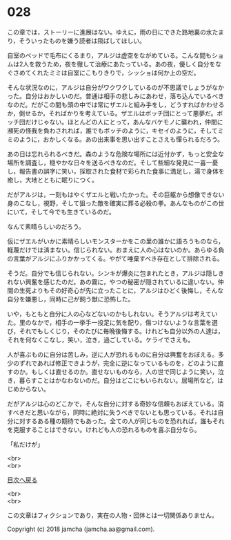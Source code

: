 #+OPTIONS: toc:nil
#+OPTIONS: \n:t

* 028

  この章では，ストーリーに進展はない。ゆえに，雨の日にできた路地裏の水たまり，そういったものを嫌う読者は飛ばしてほしい。

  自室のベッドで毛布にくるまり，アルジは虚空をながめている。こんな間もショムは2人を救うため，夜を徹して治療にあたっている。あの夜，優しく自分をなぐさめてくれたミミは自室にこもりきりで，シッショは何か上の空だ。

  そんな状況なのに，アルジは自分がワクワクしているのが不思議でしょうがなかった。自分はおかしいのだ。普通は相手の悲しみにあわせ，落ち込んでいるべきなのだ。だがこの間も頭の中では常にザエルと組み手をし，どうすればかわせるか，倒せるか，そればかりを考えている。ザエルはボッチ団にとって悪夢だ。ボッチ団だけじゃない。ほとんどの人にとって，あんなバケモノに襲われ，仲間に瀕死の怪我を負わされれば，誰でもボッチのように，キセイのように，そしてミミのように，おかしくなる。あの出来事を思い出すことさえも憚られるだろう。

  あの日は忘れられるべきだ。森のような危険な場所には近付かず，もっと安全な場所を調査し，穏やかな日々を送るべきなのだ。そして些細な発見に一喜一憂し，報告書の誤字に笑い，採取された食材で彩られた食事に満足し，湯で身体を癒し，大地とともに眠りにつく。

  だがアルジは，一刻もはやくザエルと戦いたかった。その巨躯から想像できない身のこなし，視野，そして狙った敵を確実に葬る必殺の拳。あんなものがこの世にいて，そして今でも生きているのだ。

  なんて素晴らしいのだろう。

  仮にザエルがいかに素晴らしいモンスターかをこの里の誰かに語ろうものなら，軽蔑だけでは済まない。信じられない。おまえに人の心はないのか。あらゆる負の言葉がアルジにふりかかってくる。やがて唾棄すべき存在として排除される。

  そうだ。自分でも信じられない。シンキが爆炎に包まれたとき，アルジは隠しきれない興奮を感じたのだ。あの霧に，やつの秘密が隠されているに違いない。仲間の生死よりもその好奇心が先に立ったことに，アルジはひどく後悔し，そんな自分を嫌悪し，同時に己が飼う獣に恐怖した。

  いや，もともと自分に人の心などないのかもしれない。そうアルジは考えていた。里のなかで，相手の一挙手一投足に気を配り，傷つけないような言葉を選び，それでもしくじり，そのたびに毎晩後悔する。けれども自分以外の人達は，それを何なくこなし，笑い，泣き，過ごしている。ケライでさえも。

  人が喜ぶものに自分は苦しみ，逆に人が恐れるものに自分は興奮をおぼえる。多少のずれであれば修正できようが，完全に逆になっているものを，どのように直すのか。もしくは直せるのか。直せないものなら，人の世で同じように笑い，泣き，暮らすことはかなわないのだ。自分はどこにもいられない。居場所など，はじめからない。

  だがアルジは心のどこかで，そんな自分に対する奇妙な信頼もおぼえている。消すべきだと思いながら，同時に絶対に失うべきでないとも思っている。それは自分に対するある種の期待でもあった。全ての人が同じものを恐れれば，誰もそれを克服することはできない。けれども人の恐れるものを喜ぶ自分なら。

  「私だけが」

  <br>
  <br>
  
  [[https://github.com/jamcha-aa/OblivionReports/blob/master/README.md][目次へ戻る]]
  
  <br>
  <br>

  この文章はフィクションであり，実在の人物・団体とは一切関係ありません。

  Copyright (c) 2018 jamcha (jamcha.aa@gmail.com).

  [[http://creativecommons.org/licenses/by-nc-sa/4.0/deed][file:http://i.creativecommons.org/l/by-nc-sa/4.0/88x31.png]]
